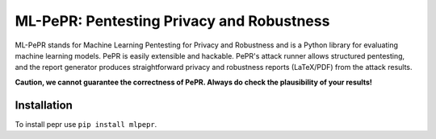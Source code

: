 ML-PePR: Pentesting Privacy and Robustness
==========================================

ML-PePR stands for Machine Learning Pentesting for Privacy and Robustness and is a Python library for evaluating machine
learning models. PePR is easily extensible and hackable. PePR's attack runner allows structured pentesting, and the
report generator produces straightforward privacy and robustness reports (LaTeX/PDF) from the attack results.

**Caution, we cannot guarantee the correctness of PePR. Always do check the plausibility of your results!**

Installation
------------

To install pepr use ``pip install mlpepr``.
